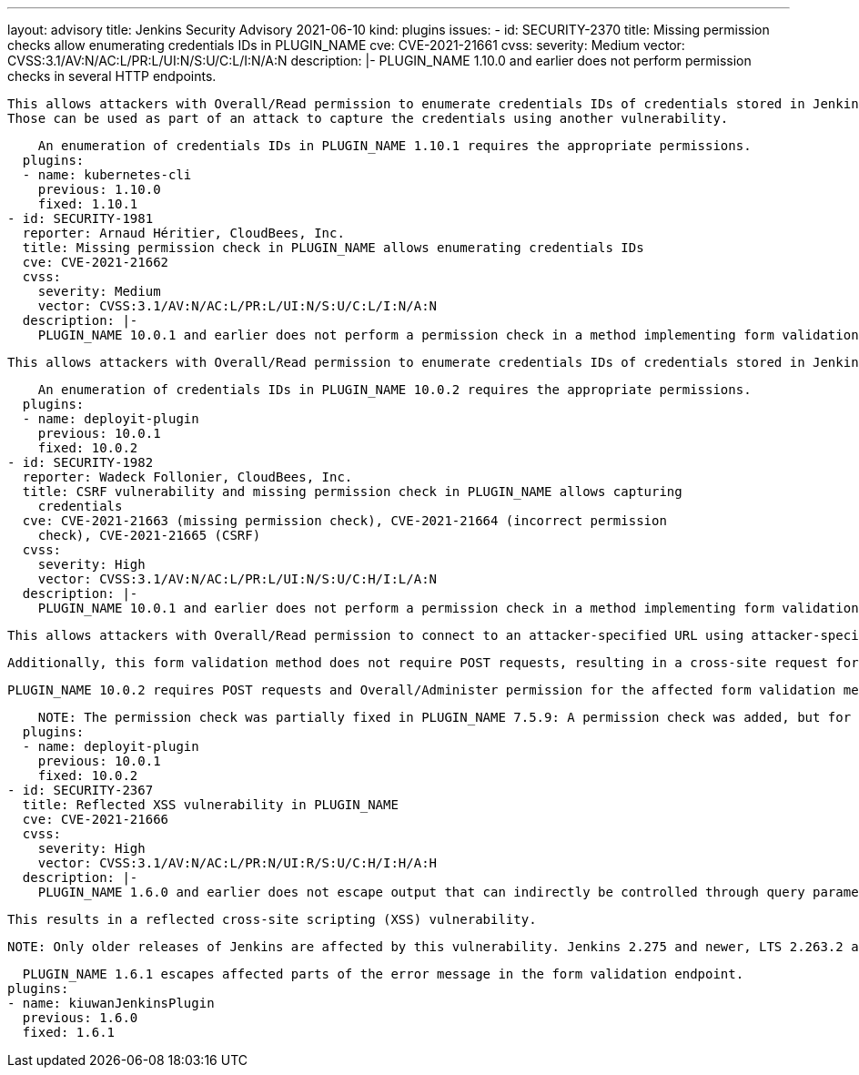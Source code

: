 ---
layout: advisory
title: Jenkins Security Advisory 2021-06-10
kind: plugins
issues:
- id: SECURITY-2370
  title: Missing permission checks allow enumerating credentials IDs in PLUGIN_NAME
  cve: CVE-2021-21661
  cvss:
    severity: Medium
    vector: CVSS:3.1/AV:N/AC:L/PR:L/UI:N/S:U/C:L/I:N/A:N
  description: |-
    PLUGIN_NAME 1.10.0 and earlier does not perform permission checks in several HTTP endpoints.

    This allows attackers with Overall/Read permission to enumerate credentials IDs of credentials stored in Jenkins.
    Those can be used as part of an attack to capture the credentials using another vulnerability.

    An enumeration of credentials IDs in PLUGIN_NAME 1.10.1 requires the appropriate permissions.
  plugins:
  - name: kubernetes-cli
    previous: 1.10.0
    fixed: 1.10.1
- id: SECURITY-1981
  reporter: Arnaud Héritier, CloudBees, Inc.
  title: Missing permission check in PLUGIN_NAME allows enumerating credentials IDs
  cve: CVE-2021-21662
  cvss:
    severity: Medium
    vector: CVSS:3.1/AV:N/AC:L/PR:L/UI:N/S:U/C:L/I:N/A:N
  description: |-
    PLUGIN_NAME 10.0.1 and earlier does not perform a permission check in a method implementing form validation.

    This allows attackers with Overall/Read permission to enumerate credentials IDs of credentials stored in Jenkins. Those can be used as part of an attack to capture the credentials using another vulnerability.

    An enumeration of credentials IDs in PLUGIN_NAME 10.0.2 requires the appropriate permissions.
  plugins:
  - name: deployit-plugin
    previous: 10.0.1
    fixed: 10.0.2
- id: SECURITY-1982
  reporter: Wadeck Follonier, CloudBees, Inc.
  title: CSRF vulnerability and missing permission check in PLUGIN_NAME allows capturing
    credentials
  cve: CVE-2021-21663 (missing permission check), CVE-2021-21664 (incorrect permission
    check), CVE-2021-21665 (CSRF)
  cvss:
    severity: High
    vector: CVSS:3.1/AV:N/AC:L/PR:L/UI:N/S:U/C:H/I:L/A:N
  description: |-
    PLUGIN_NAME 10.0.1 and earlier does not perform a permission check in a method implementing form validation.

    This allows attackers with Overall/Read permission to connect to an attacker-specified URL using attacker-specified credentials IDs obtained through another method, capturing Username/password credentials stored in Jenkins.

    Additionally, this form validation method does not require POST requests, resulting in a cross-site request forgery (CSRF) vulnerability.

    PLUGIN_NAME 10.0.2 requires POST requests and Overall/Administer permission for the affected form validation method.

    NOTE: The permission check was partially fixed in PLUGIN_NAME 7.5.9: A permission check was added, but for the wrong permission, still allowing some non-admin users to access the form validation method.
  plugins:
  - name: deployit-plugin
    previous: 10.0.1
    fixed: 10.0.2
- id: SECURITY-2367
  title: Reflected XSS vulnerability in PLUGIN_NAME
  cve: CVE-2021-21666
  cvss:
    severity: High
    vector: CVSS:3.1/AV:N/AC:L/PR:N/UI:R/S:U/C:H/I:H/A:H
  description: |-
    PLUGIN_NAME 1.6.0 and earlier does not escape output that can indirectly be controlled through query parameters in an error message for a form validation endpoint.

    This results in a reflected cross-site scripting (XSS) vulnerability.

    NOTE: Only older releases of Jenkins are affected by this vulnerability. Jenkins 2.275 and newer, LTS 2.263.2 and newer include a protection preventing this from being exploitable.

    PLUGIN_NAME 1.6.1 escapes affected parts of the error message in the form validation endpoint.
  plugins:
  - name: kiuwanJenkinsPlugin
    previous: 1.6.0
    fixed: 1.6.1
